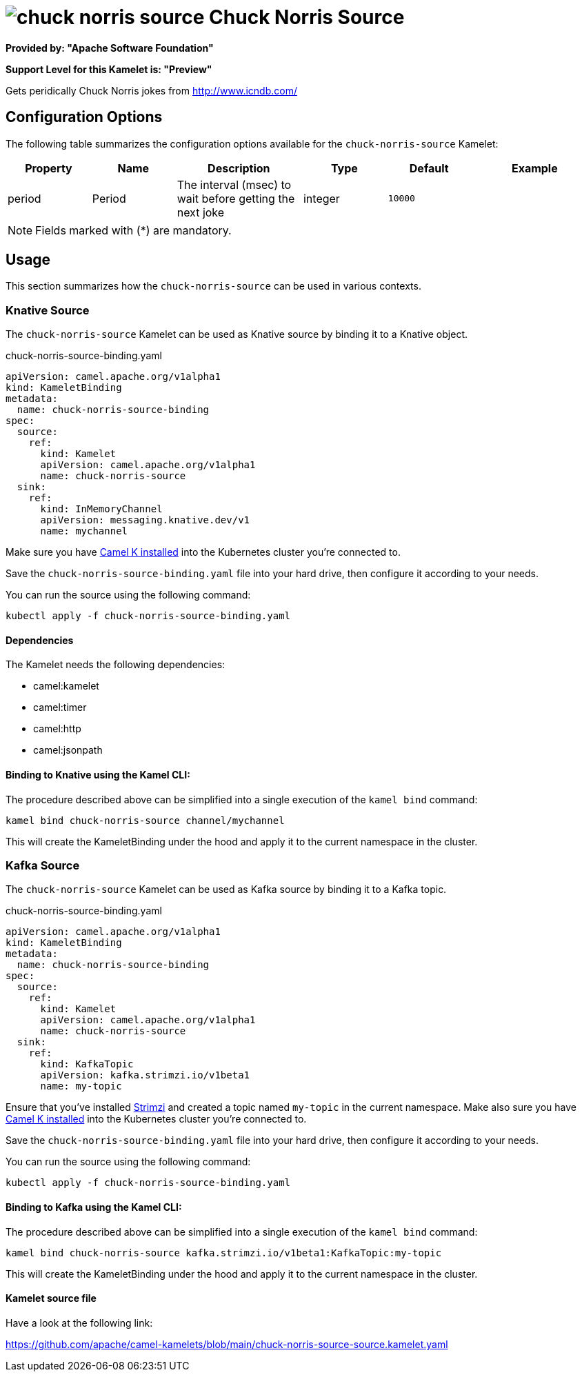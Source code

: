 // THIS FILE IS AUTOMATICALLY GENERATED: DO NOT EDIT
= image:kamelets/chuck-norris-source.svg[] Chuck Norris Source

*Provided by: "Apache Software Foundation"*

*Support Level for this Kamelet is: "Preview"*

Gets peridically Chuck Norris jokes from http://www.icndb.com/

== Configuration Options

The following table summarizes the configuration options available for the `chuck-norris-source` Kamelet:
[width="100%",cols="2,^2,3,^2,^2,^3",options="header"]
|===
| Property| Name| Description| Type| Default| Example
| period| Period| The interval (msec) to wait before getting the next joke| integer| `10000`| 
|===

NOTE: Fields marked with ({empty}*) are mandatory.

== Usage

This section summarizes how the `chuck-norris-source` can be used in various contexts.

=== Knative Source

The `chuck-norris-source` Kamelet can be used as Knative source by binding it to a Knative object.

.chuck-norris-source-binding.yaml
[source,yaml]
----
apiVersion: camel.apache.org/v1alpha1
kind: KameletBinding
metadata:
  name: chuck-norris-source-binding
spec:
  source:
    ref:
      kind: Kamelet
      apiVersion: camel.apache.org/v1alpha1
      name: chuck-norris-source
  sink:
    ref:
      kind: InMemoryChannel
      apiVersion: messaging.knative.dev/v1
      name: mychannel
  
----
Make sure you have xref:latest@camel-k::installation/installation.adoc[Camel K installed] into the Kubernetes cluster you're connected to.

Save the `chuck-norris-source-binding.yaml` file into your hard drive, then configure it according to your needs.

You can run the source using the following command:

[source,shell]
----
kubectl apply -f chuck-norris-source-binding.yaml
----

==== *Dependencies*

The Kamelet needs the following dependencies:

- camel:kamelet
- camel:timer
- camel:http
- camel:jsonpath 

==== *Binding to Knative using the Kamel CLI:*

The procedure described above can be simplified into a single execution of the `kamel bind` command:

[source,shell]
----
kamel bind chuck-norris-source channel/mychannel
----

This will create the KameletBinding under the hood and apply it to the current namespace in the cluster.

=== Kafka Source

The `chuck-norris-source` Kamelet can be used as Kafka source by binding it to a Kafka topic.

.chuck-norris-source-binding.yaml
[source,yaml]
----
apiVersion: camel.apache.org/v1alpha1
kind: KameletBinding
metadata:
  name: chuck-norris-source-binding
spec:
  source:
    ref:
      kind: Kamelet
      apiVersion: camel.apache.org/v1alpha1
      name: chuck-norris-source
  sink:
    ref:
      kind: KafkaTopic
      apiVersion: kafka.strimzi.io/v1beta1
      name: my-topic
  
----

Ensure that you've installed https://strimzi.io/[Strimzi] and created a topic named `my-topic` in the current namespace.
Make also sure you have xref:latest@camel-k::installation/installation.adoc[Camel K installed] into the Kubernetes cluster you're connected to.

Save the `chuck-norris-source-binding.yaml` file into your hard drive, then configure it according to your needs.

You can run the source using the following command:

[source,shell]
----
kubectl apply -f chuck-norris-source-binding.yaml
----

==== *Binding to Kafka using the Kamel CLI:*

The procedure described above can be simplified into a single execution of the `kamel bind` command:

[source,shell]
----
kamel bind chuck-norris-source kafka.strimzi.io/v1beta1:KafkaTopic:my-topic
----

This will create the KameletBinding under the hood and apply it to the current namespace in the cluster.

==== Kamelet source file

Have a look at the following link:

https://github.com/apache/camel-kamelets/blob/main/chuck-norris-source-source.kamelet.yaml

// THIS FILE IS AUTOMATICALLY GENERATED: DO NOT EDIT
